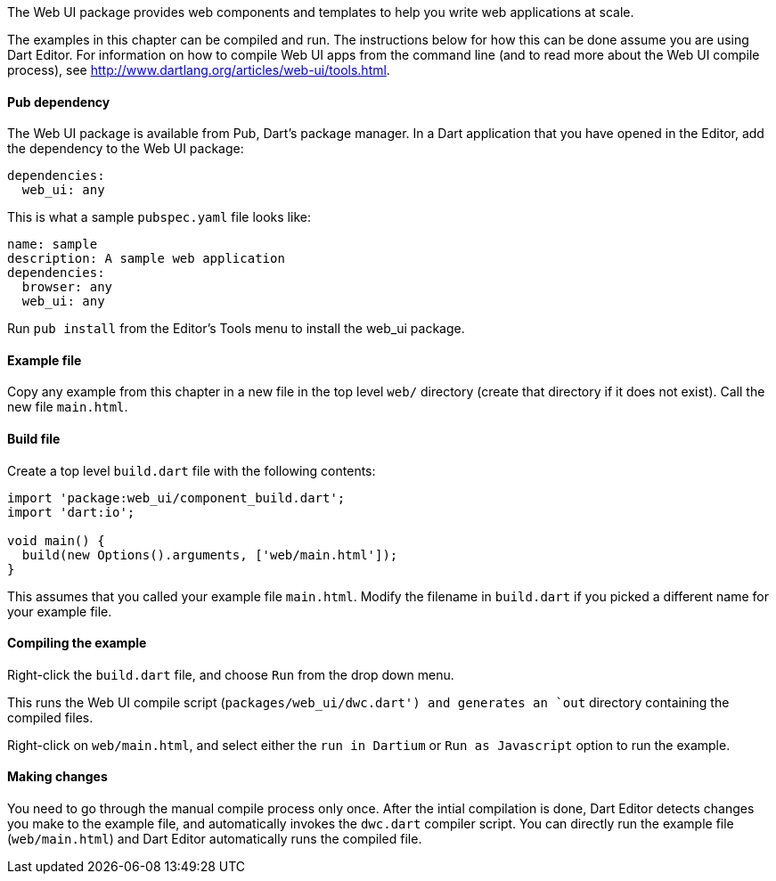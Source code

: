 The Web UI package provides web components and templates to help you write web
applications at scale.

The examples in this chapter can be compiled and run. The instructions below
for how this can be done assume you are using Dart Editor. For information 
on how to compile Web UI apps from the command line (and to read more about the
Web UI compile process), see http://www.dartlang.org/articles/web-ui/tools.html.

==== Pub dependency 

The Web UI package is available from Pub, Dart's package manager.  In a Dart
application that you have opened in the Editor, add the dependency to the Web
UI package:

--------------------------------------------------------------------------------
dependencies:
  web_ui: any
--------------------------------------------------------------------------------

This is what a sample `pubspec.yaml` file looks like:

--------------------------------------------------------------------------------
name: sample
description: A sample web application
dependencies:
  browser: any
  web_ui: any
--------------------------------------------------------------------------------

Run `pub install` from the Editor's Tools menu to install the web_ui package.

==== Example file

Copy any example from this chapter in a new file in the top level `web/`
directory (create that directory if it does not exist). Call the new file
`main.html`.

==== Build file

Create a top level `build.dart` file with the following contents:

--------------------------------------------------------------------------------
import 'package:web_ui/component_build.dart';
import 'dart:io';

void main() {
  build(new Options().arguments, ['web/main.html']);
}
--------------------------------------------------------------------------------

This assumes that you called your example file `main.html`. Modify the filename
in `build.dart` if you picked a different name for your example file.

==== Compiling the example

Right-click the `build.dart` file, and choose `Run` from the drop down menu.

This runs the Web UI compile script (`packages/web_ui/dwc.dart') and generates
an `out` directory containing the compiled files. 

Right-click on `web/main.html`, and select either the `run in Dartium` or
`Run as Javascript` option to run the example.

==== Making changes

You need to go through the manual compile process only once. After the intial
compilation is done, Dart Editor detects changes you make to the example file,
and automatically invokes the `dwc.dart` compiler script. You can directly run
the example file (`web/main.html`) and Dart Editor automatically runs the
compiled file.
